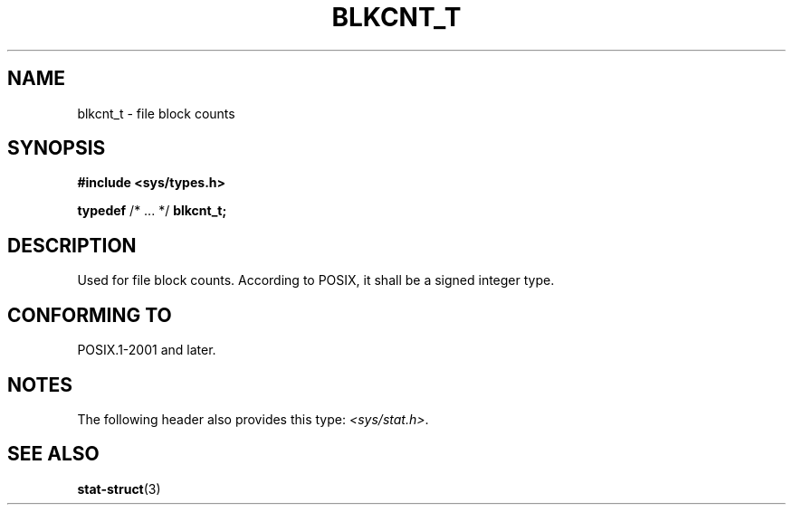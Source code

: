 .\" Copyright (c) 2020-2022 by Alejandro Colomar <colomar.6.4.3@gmail.com>
.\" and Copyright (c) 2020 by Michael Kerrisk <mtk.manpages@gmail.com>
.\"
.\" SPDX-License-Identifier: Linux-man-pages-copyleft
.\"
.\"
.TH BLKCNT_T 3 2021-11-02 Linux "Linux Programmer's Manual"
.SH NAME
blkcnt_t \- file block counts
.SH SYNOPSIS
.nf
.B #include <sys/types.h>
.PP
.BR typedef " /* ... */ " blkcnt_t;
.fi
.SH DESCRIPTION
Used for file block counts.
According to POSIX,
it shall be a signed integer type.
.SH CONFORMING TO
POSIX.1-2001 and later.
.SH NOTES
The following header also provides this type:
.IR <sys/stat.h> .
.SH SEE ALSO
.BR stat-struct (3)
